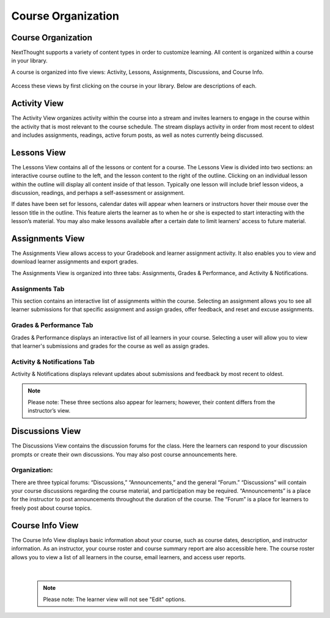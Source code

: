 =============================================
Course Organization
=============================================


Course Organization
================================================

NextThought supports a variety of content types in order to customize
learning. All content is organized within a course in your library.  

A course is organized into five views: Activity, Lessons,
Assignments, Discussions, and Course Info.

   .. image:: images/newcoursenav.png

Access these views by first clicking on the course in your library.
Below are descriptions of each.

Activity View
================================================

The Activity View organizes activity within the course into a stream and
invites learners to engage in the course within the activity that is
most relevant to the course schedule. The stream displays activity in
order from most recent to oldest and includes assignments, readings,
active forum posts, as well as notes currently being discussed.

   .. image:: images/activityview3.png

Lessons View
================================================

The Lessons View contains all of the lessons or content for a course.
The Lessons View is divided into two sections: an interactive course
outline to the left, and the lesson content to the right of the outline. Clicking on an individual lesson
within the outline will display all content inside of that lesson.
Typically one lesson will include brief lesson videos, a discussion,
readings, and perhaps a self-assessment or assignment.

If dates have been set for lessons, calendar dates will appear when
learners or instructors hover their mouse over the lesson title in the
outline. This feature alerts the learner as to when he or she is
expected to start interacting with the lesson’s material. You may also
make lessons available after a certain date to limit learners’ access to
future material.

	.. image:: images/newlessonsview2.png

Assignments View
================================================

The Assignments View allows access to your Gradebook and learner
assignment activity. It also enables you to view and download learner
assignments and export grades.

The Assignments View is organized into three tabs: Assignments,
Grades & Performance, and Activity & Notifications.

Assignments Tab
^^^^^^^^^^^^^^^^^^^^^^^^^^^

This section contains an interactive list of assignments within the
course. Selecting an assignment allows you to see all learner
submissions for that specific assignment and assign grades, offer
feedback, and reset and excuse assignments.         

    .. image:: images/newlessonsview2.png

Grades & Performance Tab
^^^^^^^^^^^^^^^^^^^^^^^^^^^

Grades & Performance displays an interactive list of all learners in
your course. Selecting a user will allow you to view that learner's
submissions and grades for the course as well as assign grades.
                        

    .. image:: images/newgradeandperform.png

Activity & Notifications Tab
^^^^^^^^^^^^^^^^^^^^^^^^^^^^^^^^^^

Activity & Notifications displays relevant updates about
submissions and feedback by most recent to oldest.

.. image:: images/newactandnot.png

.. note:: Please note: These three sections also appear for learners; however, their content differs from the instructor’s view.

Discussions View
================================================

The Discussions View contains the discussion forums for the class. Here
the learners can respond to your discussion prompts or create their own
discussions. You may also post course announcements here.

    .. image:: images/newdiscussionsview.png

Organization:
^^^^^^^^^^^^^^^^^^^^^^^^^^^^^^^^^^

There are three typical forums: “Discussions,” “Announcements,” and the
general “Forum.” “Discussions” will contain your course discussions
regarding the course material, and participation may be required.
“Announcements” is a place for the instructor to post announcements
throughout the duration of the course. The “Forum” is a place for
learners to freely post about course topics.


Course Info View
================================================

The Course Info View displays basic information about your course, such
as course dates, description, and instructor information. As an
instructor, your course roster and course summary report are also
accessible here. The course roster allows you to view a list of all
learners in the course, email learners, and access user reports.

   .. image:: images/newcourseinfoview.png
   
|

   .. note:: Please note: The learner view will not see "Edit" options.
   

